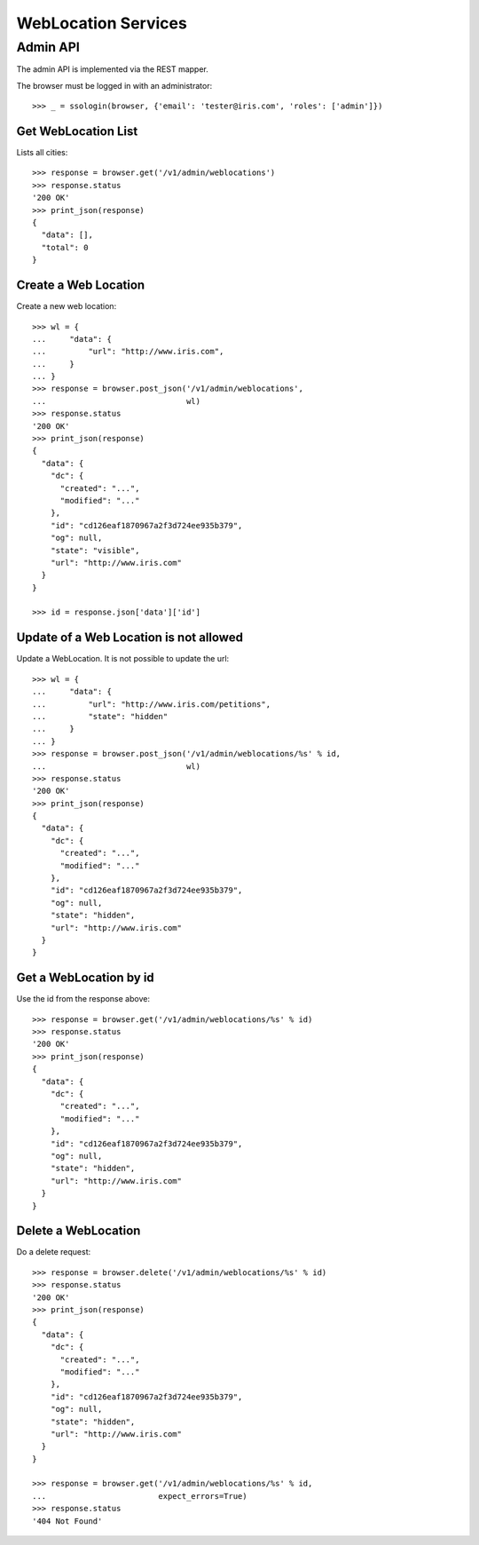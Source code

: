 ====================
WebLocation Services
====================


Admin API
=========

The admin API is implemented via the REST mapper.

The browser must be logged in with an administrator::

    >>> _ = ssologin(browser, {'email': 'tester@iris.com', 'roles': ['admin']})


Get WebLocation List
--------------------

Lists all cities::

    >>> response = browser.get('/v1/admin/weblocations')
    >>> response.status
    '200 OK'
    >>> print_json(response)
    {
      "data": [],
      "total": 0
    }


Create a Web Location
---------------------

Create a new web location::

    >>> wl = {
    ...     "data": {
    ...         "url": "http://www.iris.com",
    ...     }
    ... }
    >>> response = browser.post_json('/v1/admin/weblocations',
    ...                              wl)
    >>> response.status
    '200 OK'
    >>> print_json(response)
    {
      "data": {
        "dc": {
          "created": "...",
          "modified": "..."
        },
        "id": "cd126eaf1870967a2f3d724ee935b379",
        "og": null,
        "state": "visible",
        "url": "http://www.iris.com"
      }
    }

    >>> id = response.json['data']['id']


Update of a Web Location is not allowed
---------------------------------------

Update a WebLocation. It is not possible to update the url::

    >>> wl = {
    ...     "data": {
    ...         "url": "http://www.iris.com/petitions",
    ...         "state": "hidden"
    ...     }
    ... }
    >>> response = browser.post_json('/v1/admin/weblocations/%s' % id,
    ...                              wl)
    >>> response.status
    '200 OK'
    >>> print_json(response)
    {
      "data": {
        "dc": {
          "created": "...",
          "modified": "..."
        },
        "id": "cd126eaf1870967a2f3d724ee935b379",
        "og": null,
        "state": "hidden",
        "url": "http://www.iris.com"
      }
    }



Get a WebLocation by id
-----------------------

Use the id from the response above::

    >>> response = browser.get('/v1/admin/weblocations/%s' % id)
    >>> response.status
    '200 OK'
    >>> print_json(response)
    {
      "data": {
        "dc": {
          "created": "...",
          "modified": "..."
        },
        "id": "cd126eaf1870967a2f3d724ee935b379",
        "og": null,
        "state": "hidden",
        "url": "http://www.iris.com"
      }
    }


Delete a WebLocation
--------------------

Do a delete request::

    >>> response = browser.delete('/v1/admin/weblocations/%s' % id)
    >>> response.status
    '200 OK'
    >>> print_json(response)
    {
      "data": {
        "dc": {
          "created": "...",
          "modified": "..."
        },
        "id": "cd126eaf1870967a2f3d724ee935b379",
        "og": null,
        "state": "hidden",
        "url": "http://www.iris.com"
      }
    }

    >>> response = browser.get('/v1/admin/weblocations/%s' % id,
    ...                        expect_errors=True)
    >>> response.status
    '404 Not Found'
